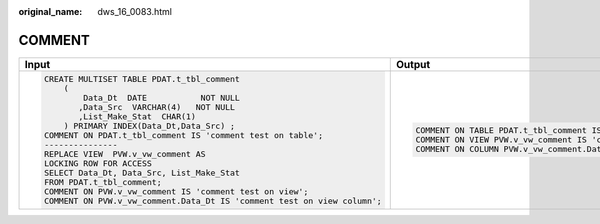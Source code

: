 :original_name: dws_16_0083.html

.. _dws_16_0083:

COMMENT
=======

+--------------------------------------------------------------------------+---------------------------------------------------------------------------------+
| Input                                                                    | Output                                                                          |
+==========================================================================+=================================================================================+
| .. code-block::                                                          | .. code-block::                                                                 |
|                                                                          |                                                                                 |
|    CREATE MULTISET TABLE PDAT.t_tbl_comment                              |    COMMENT ON TABLE PDAT.t_tbl_comment IS 'comment test on table';              |
|        (                                                                 |    COMMENT ON VIEW PVW.v_vw_comment IS 'comment test on view';                  |
|            Data_Dt  DATE           NOT NULL                              |    COMMENT ON COLUMN PVW.v_vw_comment.Data_Dt IS 'comment test on view column'; |
|           ,Data_Src  VARCHAR(4)   NOT NULL                               |                                                                                 |
|           ,List_Make_Stat  CHAR(1)                                       |                                                                                 |
|        ) PRIMARY INDEX(Data_Dt,Data_Src) ;                               |                                                                                 |
|    COMMENT ON PDAT.t_tbl_comment IS 'comment test on table';             |                                                                                 |
|    ---------------                                                       |                                                                                 |
|    REPLACE VIEW  PVW.v_vw_comment AS                                     |                                                                                 |
|    LOCKING ROW FOR ACCESS                                                |                                                                                 |
|    SELECT Data_Dt, Data_Src, List_Make_Stat                              |                                                                                 |
|    FROM PDAT.t_tbl_comment;                                              |                                                                                 |
|    COMMENT ON PVW.v_vw_comment IS 'comment test on view';                |                                                                                 |
|    COMMENT ON PVW.v_vw_comment.Data_Dt IS 'comment test on view column'; |                                                                                 |
+--------------------------------------------------------------------------+---------------------------------------------------------------------------------+
